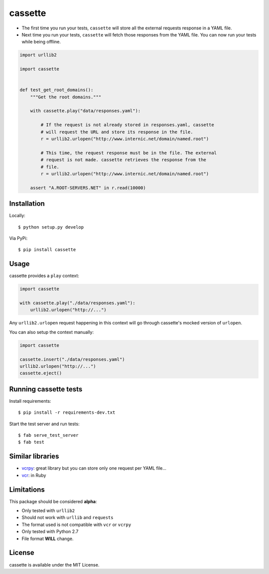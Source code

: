 ########
cassette
########

-  The first time you run your tests, ``cassette`` will store all the
   external requests response in a YAML file.
-  Next time you run your tests, ``cassette`` will fetch those responses
   from the YAML file. You can now run your tests while being offline.

.. code:: python

    import urllib2

    import cassette


    def test_get_root_domains():
        """Get the root domains."""

        with cassette.play("data/responses.yaml"):

            # If the request is not already stored in responses.yaml, cassette
            # will request the URL and store its response in the file.
            r = urllib2.urlopen("http://www.internic.net/domain/named.root")

            # This time, the request response must be in the file. The external
            # request is not made. cassette retrieves the response from the
            # file.
            r = urllib2.urlopen("http://www.internic.net/domain/named.root")

        assert "A.ROOT-SERVERS.NET" in r.read(10000)

Installation
============

Locally:

::

    $ python setup.py develop

Via PyPi:

::

    $ pip install cassette

Usage
=====

cassette provides a ``play`` context:

.. code:: python

    import cassette

    with cassette.play("./data/responses.yaml"):
        urllib2.urlopen("http://...")

Any ``urllib2.urlopen`` request happening in this context will go
through cassette's mocked version of ``urlopen``.

You can also setup the context manually:

.. code:: python

    import cassette

    cassette.insert("./data/responses.yaml")
    urllib2.urlopen("http://...")
    cassette.eject()

Running cassette tests
======================

Install requirements:

::

    $ pip install -r requirements-dev.txt

Start the test server and run tests:

::

    $ fab serve_test_server
    $ fab test

Similar libraries
=================

-  `vcrpy <https://github.com/kevin1024/vcrpy>`__: great library but you
   can store only one request per YAML file...
-  `vcr <https://github.com/myronmarston/vcr>`__: in Ruby

Limitations
===========

This package should be considered **alpha**:

-  Only tested with ``urllib2``
-  Should not work with ``urllib`` and ``requests``
-  The format used is not compatible with ``vcr`` or ``vcrpy``
-  Only tested with Python 2.7
-  File format **WILL** change.

License
=======

cassette is available under the MIT License.
